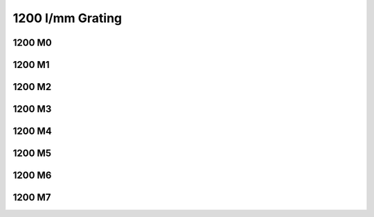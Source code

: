 1200 l/mm Grating
=================

1200 M0
*******

..  .. plot:: plots/plot_1200m0.py

1200 M1
*******

.. plot:: plots/plot_1200m1.py

1200 M2
*******

.. plot:: plots/plot_1200m2.py

1200 M3
*******

.. plot:: plots/plot_1200m3.py

1200 M4
*******

.. plot:: plots/plot_1200m4.py

1200 M5
*******

.. plot:: plots/plot_1200m5.py

1200 M6
*******

.. plot:: plots/plot_1200m6.py

1200 M7
*******


.. plot:: plots/plot_1200m7.py
